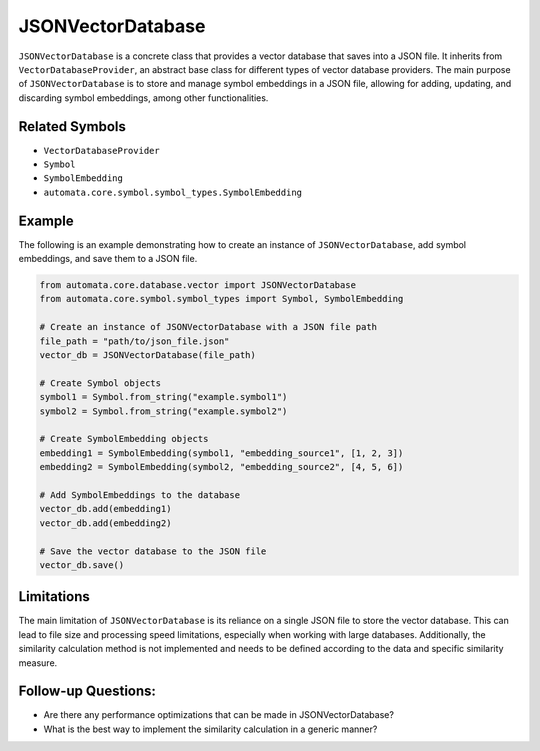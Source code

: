 JSONVectorDatabase
==================

``JSONVectorDatabase`` is a concrete class that provides a vector
database that saves into a JSON file. It inherits from
``VectorDatabaseProvider``, an abstract base class for different types
of vector database providers. The main purpose of ``JSONVectorDatabase``
is to store and manage symbol embeddings in a JSON file, allowing for
adding, updating, and discarding symbol embeddings, among other
functionalities.

Related Symbols
---------------

-  ``VectorDatabaseProvider``
-  ``Symbol``
-  ``SymbolEmbedding``
-  ``automata.core.symbol.symbol_types.SymbolEmbedding``

Example
-------

The following is an example demonstrating how to create an instance of
``JSONVectorDatabase``, add symbol embeddings, and save them to a JSON
file.

.. code:: python

   from automata.core.database.vector import JSONVectorDatabase
   from automata.core.symbol.symbol_types import Symbol, SymbolEmbedding

   # Create an instance of JSONVectorDatabase with a JSON file path
   file_path = "path/to/json_file.json"
   vector_db = JSONVectorDatabase(file_path)

   # Create Symbol objects
   symbol1 = Symbol.from_string("example.symbol1")
   symbol2 = Symbol.from_string("example.symbol2")

   # Create SymbolEmbedding objects
   embedding1 = SymbolEmbedding(symbol1, "embedding_source1", [1, 2, 3])
   embedding2 = SymbolEmbedding(symbol2, "embedding_source2", [4, 5, 6])

   # Add SymbolEmbeddings to the database
   vector_db.add(embedding1)
   vector_db.add(embedding2)

   # Save the vector database to the JSON file
   vector_db.save()

Limitations
-----------

The main limitation of ``JSONVectorDatabase`` is its reliance on a
single JSON file to store the vector database. This can lead to file
size and processing speed limitations, especially when working with
large databases. Additionally, the similarity calculation method is not
implemented and needs to be defined according to the data and specific
similarity measure.

Follow-up Questions:
--------------------

-  Are there any performance optimizations that can be made in
   JSONVectorDatabase?
-  What is the best way to implement the similarity calculation in a
   generic manner?
